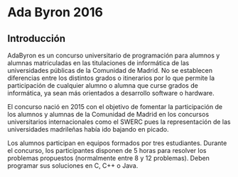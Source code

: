 * Ada Byron 2016
** Introducción

AdaByron es un concurso universitario de programación para alumnos y
alumnas matriculadas en las titulaciones de informática de las
universidades públicas de la Comunidad de Madrid. No se establecen
diferencias entre los distintos grados o itinerarios por lo que
permite la participación de cualquier alumno o alumna que curse grados de
informática, ya sean más orientados a desarrollo software o hardware.

El concurso nació en 2015 con el objetivo de fomentar la participación
de los alumnos y alumnas de la Comunidad de Madrid en los concursos
universitarios internacionales como el SWERC pues la representación de
las universidades madrileñas había ido bajando en picado.

Los alumnos participan en equipos formados por tres
estudiantes. Durante el concurso, los participantes disponen de 5
horas para resolver los problemas propuestos (normalmente entre 8 y 12
problemas). Deben programar sus soluciones en C, C++ o Java.
